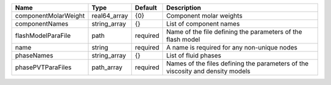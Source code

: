 

==================== ============ ======== ============================================================================== 
Name                 Type         Default  Description                                                                    
==================== ============ ======== ============================================================================== 
componentMolarWeight real64_array {0}      Component molar weights                                                        
componentNames       string_array {}       List of component names                                                        
flashModelParaFile   path         required Name of the file defining the parameters of the flash model                    
name                 string       required A name is required for any non-unique nodes                                    
phaseNames           string_array {}       List of fluid phases                                                           
phasePVTParaFiles    path_array   required Names of the files defining the parameters of the viscosity and density models 
==================== ============ ======== ============================================================================== 


